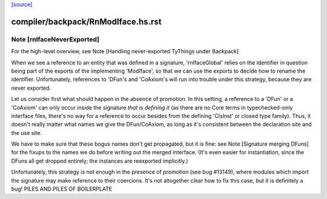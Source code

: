 `[source] <https://gitlab.haskell.org/ghc/ghc/tree/master/compiler/backpack/RnModIface.hs>`_

====================
compiler/backpack/RnModIface.hs.rst
====================

Note [rnIfaceNeverExported]
~~~~~~~~~~~~~~~~~~~~~~~~~~~
For the high-level overview, see
Note [Handling never-exported TyThings under Backpack]

When we see a reference to an entity that was defined in a signature,
'rnIfaceGlobal' relies on the identifier in question being part of the
exports of the implementing 'ModIface', so that we can use the exports to
decide how to rename the identifier.  Unfortunately, references to 'DFun's
and 'CoAxiom's will run into trouble under this strategy, because they are
never exported.

Let us consider first what should happen in the absence of promotion.  In
this setting, a reference to a 'DFun' or a 'CoAxiom' can only occur inside
the signature *that is defining it* (as there are no Core terms in
typechecked-only interface files, there's no way for a reference to occur
besides from the defining 'ClsInst' or closed type family).  Thus,
it doesn't really matter what names we give the DFun/CoAxiom, as long
as it's consistent between the declaration site and the use site.

We have to make sure that these bogus names don't get propagated,
but it is fine: see Note [Signature merging DFuns] for the fixups
to the names we do before writing out the merged interface.
(It's even easier for instantiation, since the DFuns all get
dropped entirely; the instances are reexported implicitly.)

Unfortunately, this strategy is not enough in the presence of promotion
(see bug #13149), where modules which import the signature may make
reference to their coercions.  It's not altogether clear how to
fix this case, but it is definitely a bug!
PILES AND PILES OF BOILERPLATE

